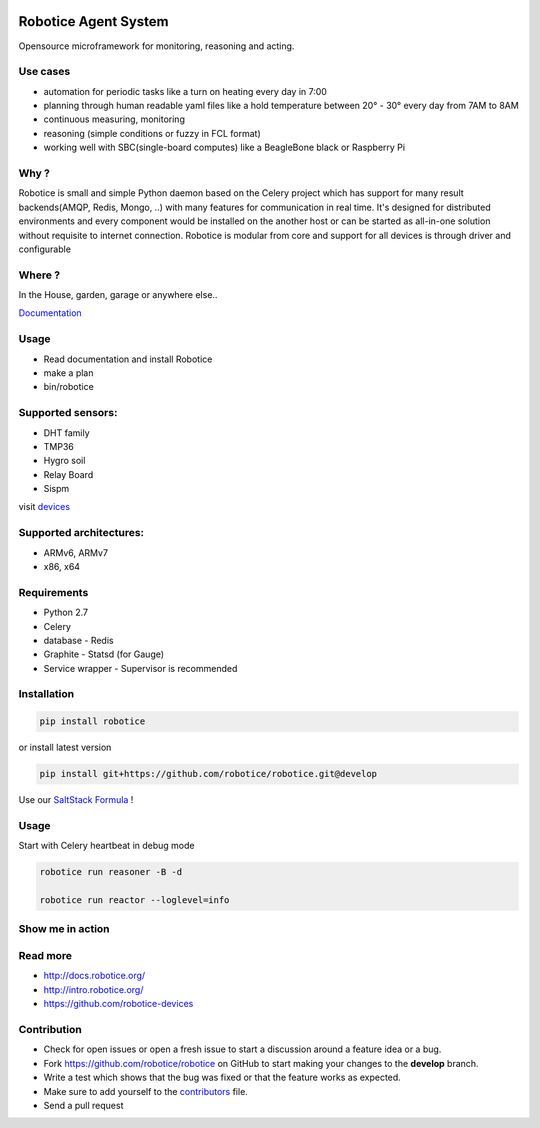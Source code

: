 |Build Status| |Coverage Status| |License badge|

Robotice Agent System
=====================

Opensource microframework for monitoring, reasoning and acting.


Use cases
---------

* automation for periodic tasks like a turn on heating every day in 7:00
* planning through human readable yaml files like a hold temperature between 20° - 30° every day from 7AM to 8AM
* continuous measuring, monitoring
* reasoning (simple conditions or fuzzy in FCL format)
* working well with SBC(single-board computes) like a BeagleBone black or Raspberry Pi

Why ?
-----

Robotice is small and simple Python daemon based on the Celery project which has support for many result backends(AMQP, Redis, Mongo, ..) with many features for communication in real time.
It's designed for distributed environments and every component would be installed on the another host or can be started as all-in-one solution without requisite to internet connection. Robotice is modular from core and support for all devices is through driver and configurable 

Where ?
-------

In the House, garden, garage or anywhere else..

`Documentation`_

Usage
-----

* Read documentation and install Robotice
* make a plan
* bin/robotice

Supported sensors:
------------------

* DHT family
* TMP36
* Hygro soil
* Relay Board
* Sispm

visit `devices`_

Supported architectures:
------------------------

* ARMv6, ARMv7
* x86, x64


Requirements
------------

* Python 2.7
* Celery
* database - Redis
* Graphite - Statsd (for Gauge)
* Service wrapper - Supervisor is recommended

Installation
------------

.. code-block:: bash

    pip install robotice

or install latest version

.. code-block:: bash

    pip install git+https://github.com/robotice/robotice.git@develop

Use our `SaltStack Formula`_ !

Usage
-----

Start with Celery heartbeat in debug mode

.. code-block:: bash

    robotice run reasoner -B -d

    robotice run reactor --loglevel=info

Show me in action
-----------------

.. image:: /docs/source/_static/imgs/show_me.gif

Read more
---------

* http://docs.robotice.org/
* http://intro.robotice.org/
* https://github.com/robotice-devices

Contribution
------------

* Check for open issues or open a fresh issue to start a discussion around a feature idea or a bug.
* Fork https://github.com/robotice/robotice on GitHub to start making your changes to the **develop** branch.
* Write a test which shows that the bug was fixed or that the feature works as expected.
* Make sure to add yourself to the `contributors`_ file.
* Send a pull request

.. _Website: http://www.robotice.cz
.. _Documentation: http://docs.robotice.org/
.. _devices: https://github.com/robotice-devices
.. _Video Demonstration: TODO
.. _contributors: https://github.com/robotice/robotice/blob/develop/docs/source/contrib/contributors.rst
.. _SaltStack Formula: https://github.com/robotice/salt-robotice-formula.git

.. |Build Status| image:: https://travis-ci.org/robotice/robotice.svg?branch=master
    :target: https://travis-ci.org/robotice/robotice
.. |License badge| image:: http://img.shields.io/badge/license-Apache%202.0-green.svg?style=flat
.. |Coverage Status| image:: https://coveralls.io/repos/robotice/robotice/badge.png
      :target: https://coveralls.io/r/robotice/robotice

